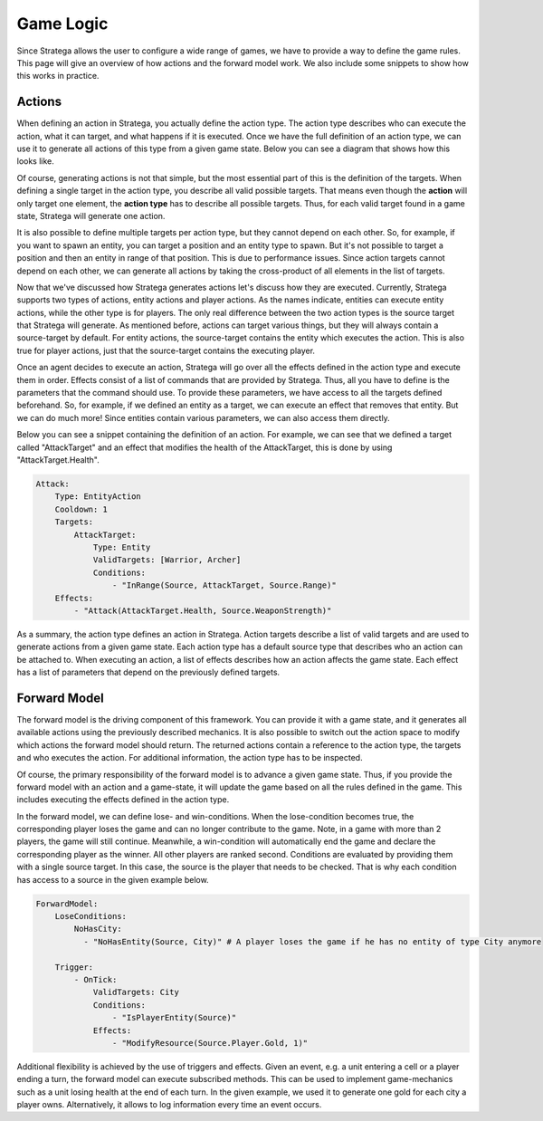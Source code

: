 ###############################
Game Logic
###############################
Since Stratega allows the user to configure a wide range of games, we have to provide a way to define the game rules.
This page will give an overview of how actions and the forward model work.
We also include some snippets to show how this works in practice.

++++++++++++++++++++++++++++++++
Actions
++++++++++++++++++++++++++++++++
When defining an action in Stratega, you actually define the action type.
The action type describes who can execute the action, what it can target, and what happens if it is executed.
Once we have the full definition of an action type, we can use it to generate all actions of this type from a given game state.
Below you can see a diagram that shows how this looks like.

Of course, generating actions is not that simple, but the most essential part of this is the definition of the targets.
When defining a single target in the action type, you describe all valid possible targets.
That means even though the **action** will only target one element, the **action type** has to describe all possible targets.
Thus, for each valid target found in a game state, Stratega will generate one action.

It is also possible to define multiple targets per action type, but they cannot depend on each other.
So, for example, if you want to spawn an entity, you can target a position and an entity type to spawn.
But it's not possible to target a position and then an entity in range of that position.
This is due to performance issues.
Since action targets cannot depend on each other, we can generate all actions by taking the cross-product of all elements in the list of targets.

.. image:: ../../images/action.png
   :alt: Action Structure

Now that we've discussed how Stratega generates actions let's discuss how they are executed.
Currently, Stratega supports two types of actions, entity actions and player actions.
As the names indicate, entities can execute entity actions, while the other type is for players.
The only real difference between the two action types is the source target that Stratega will generate.
As mentioned before, actions can target various things, but they will always contain a source-target by default.
For entity actions, the source-target contains the entity which executes the action.
This is also true for player actions, just that the source-target contains the executing player.

Once an agent decides to execute an action, Stratega will go over all the effects defined in the action type and execute them in order.
Effects consist of a list of commands that are provided by Stratega.
Thus, all you have to define is the parameters that the command should use.
To provide these parameters, we have access to all the targets defined beforehand.
So, for example, if we defined an entity as a target, we can execute an effect that removes that entity.
But we can do much more!
Since entities contain various parameters, we can also access them directly.

Below you can see a snippet containing the definition of an action.
For example, we can see that we defined a target called "AttackTarget" and an effect that modifies the health of the AttackTarget, this is done by using "AttackTarget.Health".

.. code-block:: yaml

    Attack:
        Type: EntityAction
        Cooldown: 1
        Targets:
            AttackTarget:
                Type: Entity
                ValidTargets: [Warrior, Archer]
                Conditions:
                    - "InRange(Source, AttackTarget, Source.Range)"
        Effects:
            - "Attack(AttackTarget.Health, Source.WeaponStrength)"

As a summary, the action type defines an action in Stratega.
Action targets describe a list of valid targets and are used to generate actions from a given game state.
Each action type has a default source type that describes who an action can be attached to.
When executing an action, a list of effects describes how an action affects the game state.
Each effect has a list of parameters that depend on the previously defined targets. 

++++++++++++++++++++++++++++++++
Forward Model
++++++++++++++++++++++++++++++++

The forward model is the driving component of this framework.
You can provide it with a game state, and it generates all available actions using the previously described mechanics.
It is also possible to switch out the action space to modify which actions the forward model should return.
The returned actions contain a reference to the action type, the targets and who executes the action.
For additional information, the action type has to be inspected.

Of course, the primary responsibility of the forward model is to advance a given game state.
Thus, if you provide the forward model with an action and a game-state, it will update the game based on all the rules defined in the game.
This includes executing the effects defined in the action type. 

In the forward model, we can define lose- and win-conditions.
When the lose-condition becomes true, the corresponding player loses the game and can no longer contribute to the game.
Note, in a game with more than 2 players, the game will still continue.
Meanwhile, a win-condition will automatically end the game and declare the corresponding player as the winner.
All other players are ranked second.
Conditions are evaluated by providing them with a single source target.
In this case, the source is the player that needs to be checked.
That is why each condition has access to a source in the given example below.

.. code-block:: yaml
                   
    ForwardModel:
        LoseConditions:
            NoHasCity:
              - "NoHasEntity(Source, City)" # A player loses the game if he has no entity of type City anymore

        Trigger:
            - OnTick:
                ValidTargets: City
                Conditions:
                    - "IsPlayerEntity(Source)"
                Effects:
                    - "ModifyResource(Source.Player.Gold, 1)"

Additional flexibility is achieved by the use of triggers and effects.
Given an event, e.g. a unit entering a cell or a player ending a turn, the forward model can execute subscribed methods.
This can be used to implement game-mechanics such as a unit losing health at the end of each turn.
In the given example, we used it to generate one gold for each city a player owns.
Alternatively, it allows to log information every time an event occurs.